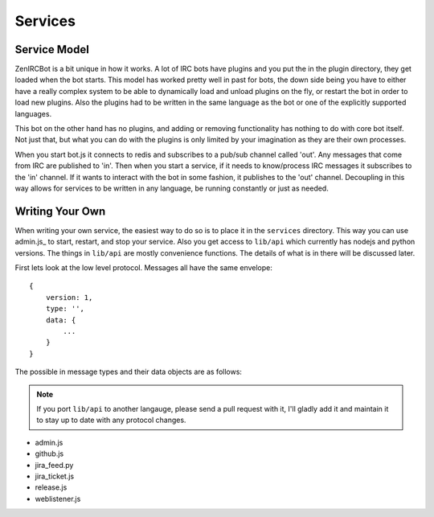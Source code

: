 Services
========

Service Model
-------------

ZenIRCBot is a bit unique in how it works. A lot of IRC bots have
plugins and you put the in the plugin directory, they get loaded when
the bot starts. This model has worked pretty well in past for bots,
the down side being you have to either have a really complex system to
be able to dynamically load and unload plugins on the fly, or restart
the bot in order to load new plugins. Also the plugins had to be
written in the same language as the bot or one of the explicitly
supported languages.

This bot on the other hand has no plugins, and adding or removing
functionality has nothing to do with core bot itself. Not just that,
but what you can do with the plugins is only limited by your
imagination as they are their own processes.

When you start bot.js it connects to redis and subscribes to a pub/sub
channel called 'out'. Any messages that come from IRC are published to
'in'. Then when you start a service, if it needs to know/process IRC
messages it subscribes to the 'in' channel. If it wants to interact
with the bot in some fashion, it publishes to the 'out' channel.
Decoupling in this way allows for services to be written in any
language, be running constantly or just as needed.

Writing Your Own
----------------

When writing your own service, the easiest way to do so is to place it
in the ``services`` directory. This way you can use admin.js_ to
start, restart, and stop your service. Also you get access to
``lib/api`` which currently has nodejs and python versions. The things
in ``lib/api`` are mostly convenience functions. The details of what
is in there will be discussed later.

First lets look at the low level protocol. Messages all have the same
envelope::

    {
        version: 1,
        type: '',
        data: {
            ...
        }
    }

The possible in message types and their data objects are as follows:

.. js:data:: 'privmsg'

    data::
        {
            from: '',
            channel: '',
            message: '',
        }


.. note::
    If you port ``lib/api`` to another langauge, please send a
    pull request with it, I'll gladly add it and maintain it to stay
    up to date with any protocol changes.



- admin.js
- github.js
- jira_feed.py
- jira_ticket.js
- release.js
- weblistener.js
